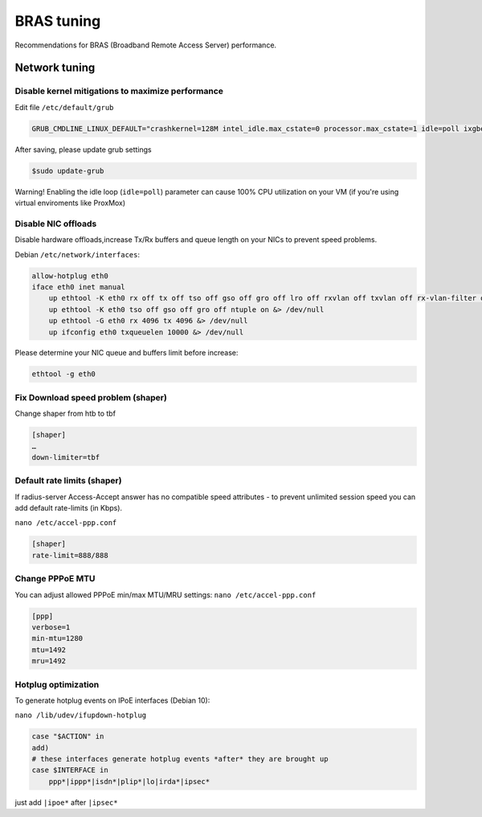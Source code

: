 BRAS tuning
===========

Recommendations for BRAS (Broadband Remote Access Server) performance.


Network tuning
--------------

Disable kernel mitigations to maximize performance
^^^^^^^^^^^^^^^^^^^^^^^^^^^^^^^^^^^^^^^^^^^^^^^^^^

Edit file ``/etc/default/grub``

.. code-block:: sh

  GRUB_CMDLINE_LINUX_DEFAULT="crashkernel=128M intel_idle.max_cstate=0 processor.max_cstate=1 idle=poll ixgbe.allow_unsupportd_sfp=1 quiet consoleblank=0 biosdevname=1 audit=0 noibrs noibpb nopti nospectre_v2 nospectre_v1 l1tf=off nospec_store_bypass_disable no_stf_barrier mds=off mitigations=off pcie_aspm=off"


After saving, please update grub settings 

.. code-block:: sh

  $sudo update-grub

Warning! Enabling the idle loop  (``idle=poll``) parameter can cause 100% CPU utilization on your VM (if you're using virtual enviroments like ProxMox)


Disable NIC offloads
^^^^^^^^^^^^^^^^^^^^
Disable hardware offloads,increase Tx/Rx buffers and queue length on your NICs to prevent speed problems.

Debian ``/etc/network/interfaces``:


.. code-block:: sh
  
    allow-hotplug eth0
    iface eth0 inet manual
        up ethtool -K eth0 rx off tx off tso off gso off gro off lro off rxvlan off txvlan off rx-vlan-filter off sg off rxhash off &> /dev/null
        up ethtool -K eth0 tso off gso off gro off ntuple on &> /dev/null
        up ethtool -G eth0 rx 4096 tx 4096 &> /dev/null
        up ifconfig eth0 txqueuelen 10000 &> /dev/null

Please determine your NIC queue and buffers limit before increase:

.. code-block:: sh


  ethtool -g eth0


Fix Download speed problem (shaper)
^^^^^^^^^^^^^^^^^^^^^^^^^^^^^^^^^^^

Change shaper from htb to tbf

.. code-block:: sh

  [shaper]
  …
  down-limiter=tbf 


Default rate limits (shaper)
^^^^^^^^^^^^^^^^^^^^^^^^^^^^

If radius-server Access-Accept answer has no compatible speed attributes - to prevent unlimited session speed you can add default rate-limits (in Kbps).

``nano /etc/accel-ppp.conf``

.. code-block:: sh

  [shaper]
  rate-limit=888/888


Change PPPoE MTU
^^^^^^^^^^^^^^^^

You can adjust allowed PPPoE min/max MTU/MRU settings:
``nano /etc/accel-ppp.conf``

.. code-block:: sh

  [ppp]
  verbose=1
  min-mtu=1280
  mtu=1492
  mru=1492



Hotplug optimization
^^^^^^^^^^^^^^^^^^^^
To generate hotplug events on IPoE interfaces (Debian 10):

``nano /lib/udev/ifupdown-hotplug``




.. code-block:: sh

    case "$ACTION" in
    add)
    # these interfaces generate hotplug events *after* they are brought up
    case $INTERFACE in
        ppp*|ippp*|isdn*|plip*|lo|irda*|ipsec*



just add ``|ipoe*`` after ``|ipsec*``

